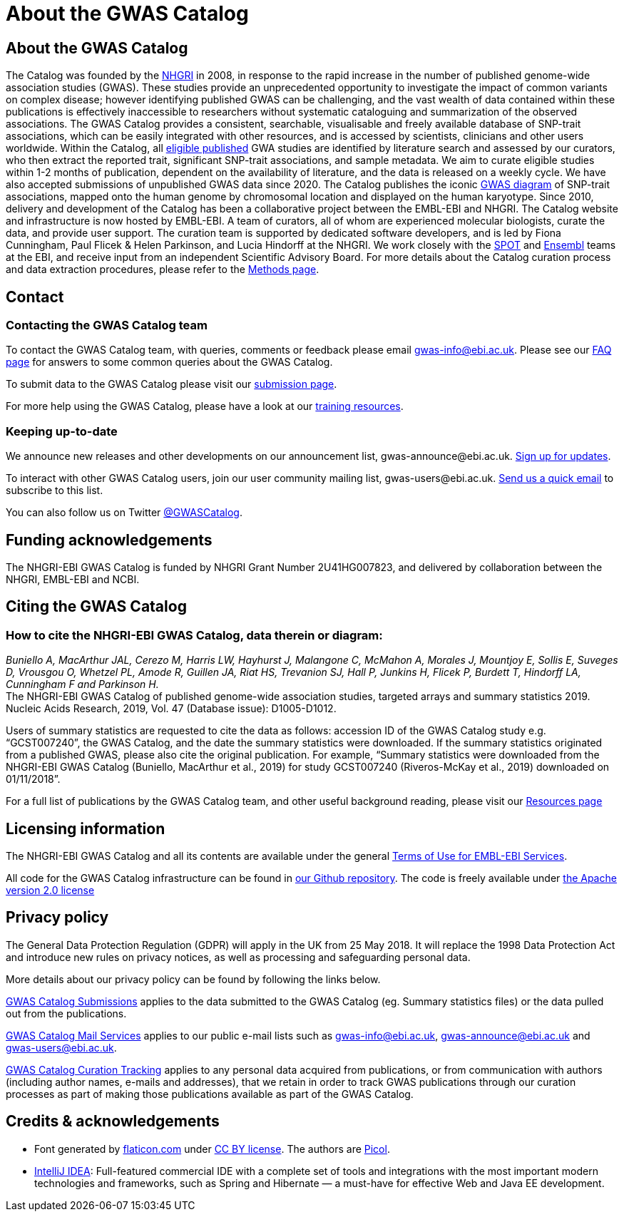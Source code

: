 = About the GWAS Catalog

== About the GWAS Catalog

The Catalog was founded by the https://www.genome.gov[NHGRI] in 2008, in response to the rapid increase in the number of published genome-wide association studies (GWAS). These studies provide an unprecedented opportunity to investigate the impact of common variants on complex disease; however identifying published GWAS can be challenging, and the vast wealth of data contained within these publications is effectively inaccessible to researchers without systematic cataloguing and summarization of the observed associations. The GWAS Catalog provides a consistent, searchable, visualisable and freely available database of SNP-trait associations, which can be easily integrated with other resources, and is accessed by scientists, clinicians and other users worldwide.
Within the Catalog, all link:methods[eligible published] GWA studies are identified by literature search and assessed by our curators, who then extract the reported trait, significant SNP-trait associations, and sample metadata. We aim to curate eligible studies within 1-2 months of publication, dependent on the availability of literature, and the data is released on a weekly cycle. We have also accepted submissions of unpublished GWAS data since 2020.
The Catalog publishes the iconic https://www.ebi.ac.uk/gwas/diagram[GWAS diagram] of SNP-trait associations, mapped onto the human genome by chromosomal location and displayed on the human karyotype.
Since 2010, delivery and development of the Catalog has been a collaborative project between the EMBL-EBI and NHGRI. The Catalog website and infrastructure is now hosted by EMBL-EBI. A team of curators, all of whom are experienced molecular biologists, curate the data, and provide user support. The curation team is supported by dedicated software developers, and is led by Fiona Cunningham, Paul Flicek & Helen Parkinson, and Lucia Hindorff at the NHGRI. We work closely with the https://www.ebi.ac.uk/about/people/helen-parkinson[SPOT] and http://www.ensembl.org/info/about/index.html[Ensembl] teams at the EBI, and receive input from an independent Scientific Advisory Board.
For more details about the Catalog curation process and data extraction procedures, please refer to the link:methods[Methods page].

== Contact 

=== Contacting the GWAS Catalog team

To contact the GWAS Catalog team, with queries, comments or feedback please email gwas-info@ebi.ac.uk. Please see our link:faq[FAQ page] for answers to some common queries about the GWAS Catalog.

To submit data to the GWAS Catalog please visit our https://www.ebi.ac.uk/gwas/deposition[submission page].

For more help using the GWAS Catalog, please have a look at our link:related-resources[training resources].


=== Keeping up-to-date

We announce new releases and other developments on our announcement list, \gwas-announce@ebi.ac.uk. link:++mailto:gwas-announce-join@ebi.ac.uk?subject=subscribe&body=Please subscribe me to receive GWAS Catalog updates++[Sign up for updates].

To interact with other GWAS Catalog users, join our user community mailing list, \gwas-users@ebi.ac.uk. link:++mailto:gwas-users-join@ebi.ac.uk?subject=subscribe&body=Please subscribe me to the GWAS users list++[Send us a quick email] to subscribe to this list.

You can also follow us on Twitter https://twitter.com/GWASCatalog[@GWASCatalog].


== Funding acknowledgements

The NHGRI-EBI GWAS Catalog is funded by NHGRI Grant Number 2U41HG007823, and delivered by collaboration between the NHGRI, EMBL-EBI and NCBI.


== Citing the GWAS Catalog


=== How to cite the NHGRI-EBI GWAS Catalog, data therein or diagram:

_Buniello A, MacArthur JAL, Cerezo M, Harris LW, Hayhurst J, Malangone C, McMahon A, Morales J, Mountjoy E, Sollis E, Suveges D, Vrousgou O, Whetzel PL, Amode R, Guillen JA, Riat HS, Trevanion SJ, Hall P, Junkins H, Flicek P, Burdett T, Hindorff LA, Cunningham F and Parkinson H._ +
The NHGRI-EBI GWAS Catalog of published genome-wide association studies, targeted arrays and summary statistics 2019. +
Nucleic Acids Research, 2019, Vol. 47 (Database issue): D1005-D1012. +

Users of summary statistics are requested to cite the data as follows: accession ID of the GWAS Catalog study e.g. “GCST007240”, the GWAS Catalog, and the date the summary statistics were downloaded. If the summary statistics originated from a published GWAS, please also cite the original publication. For example, “Summary statistics were downloaded from the NHGRI-EBI GWAS Catalog (Buniello, MacArthur et al., 2019) for study GCST007240 (Riveros-McKay et al., 2019) downloaded on 01/11/2018”.

For a full list of publications by the GWAS Catalog team, and other useful background reading, please visit our link:related-resources[Resources page]


== Licensing information

The NHGRI-EBI GWAS Catalog and all its contents are available under the general http://www.ebi.ac.uk/about/terms-of-use[Terms of Use for EMBL-EBI Services].

All code for the GWAS Catalog infrastructure can be found in https://github.com/EBISPOT/goci[our Github repository]. The code is freely available under http://www.apache.org/licenses/LICENSE-2.0[the Apache version 2.0 license]

== Privacy policy

The General Data Protection Regulation (GDPR) will apply in the UK from 25 May 2018. It will replace the 1998 Data Protection Act and introduce new rules on privacy notices, as well as processing and safeguarding personal data.

More details about our privacy policy can be found by following the links below.

https://www.ebi.ac.uk/data-protection/privacy-notice/gwas-catalog-submissions[GWAS Catalog Submissions] applies to the data submitted to the GWAS Catalog (eg. Summary statistics files) or the data pulled out from the publications.

https://www.ebi.ac.uk/data-protection/privacy-notice/gwas-catalog-mail-services[GWAS Catalog Mail Services] applies to our public e-mail lists such as gwas-info@ebi.ac.uk, gwas-announce@ebi.ac.uk and gwas-users@ebi.ac.uk.

https://www.ebi.ac.uk/data-protection/privacy-notice/gwas-catalog-confluence[GWAS Catalog Curation Tracking] applies to any personal data acquired from publications, or from communication with authors (including author names, e-mails and addresses), that we retain in order to track GWAS publications through our curation processes as part of making those publications available as part of the GWAS Catalog.


== Credits &amp; acknowledgements

* Font generated by http://www.flaticon.com[flaticon.com] under http://creativecommons.org/licenses/by/3.0/[CC BY license].
The authors are http://picol.org[Picol].

* http://www.jetbrains.com/idea/index.html[IntelliJ IDEA]: Full-featured commercial IDE with a complete set of tools and integrations with the most important modern technologies and frameworks, such as Spring and Hibernate — a must-have for effective Web and Java EE development.
